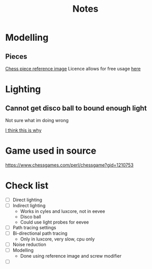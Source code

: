 #+TITLE: Notes
#+attr_org: width 200

* Modelling
** Pieces
[[https://pixabay.com/illustrations/chess-chess-pieces-chess-piece-316887/][Chess piece reference image]]
Licence allows for free usage [[https://pixabay.com/illustrations/chess-chess-pieces-chess-piece-316887/][here]]

#+attr_org: :width 400
[[file:Images/A taste of what is to come.png]]


* Lighting
** Cannot get disco ball to bound enough light
Not sure what im doing wrong


[[https://blender.stackexchange.com/questions/157418/why-dont-i-see-light-reflected-off-a-mirror-in-cycles][I think this is why]]


* Game used in source
[[https://www.chessgames.com/perl/chessgame?gid=1210753]]


* Check list
- [ ] Direct lighting
- [ ] Indirect lighting
  - Works in cyles and luxcore, not in eevee
  - Disco ball
  - Could use light probes for eevee
- [ ] Path tracing settings
- [ ] Bi-directional path tracing
  - Only in luxcore, very slow, cpu only
- [ ] Noise reduction
- [ ] Modelling
    - Done using reference image and screw modifier
- [ ]
